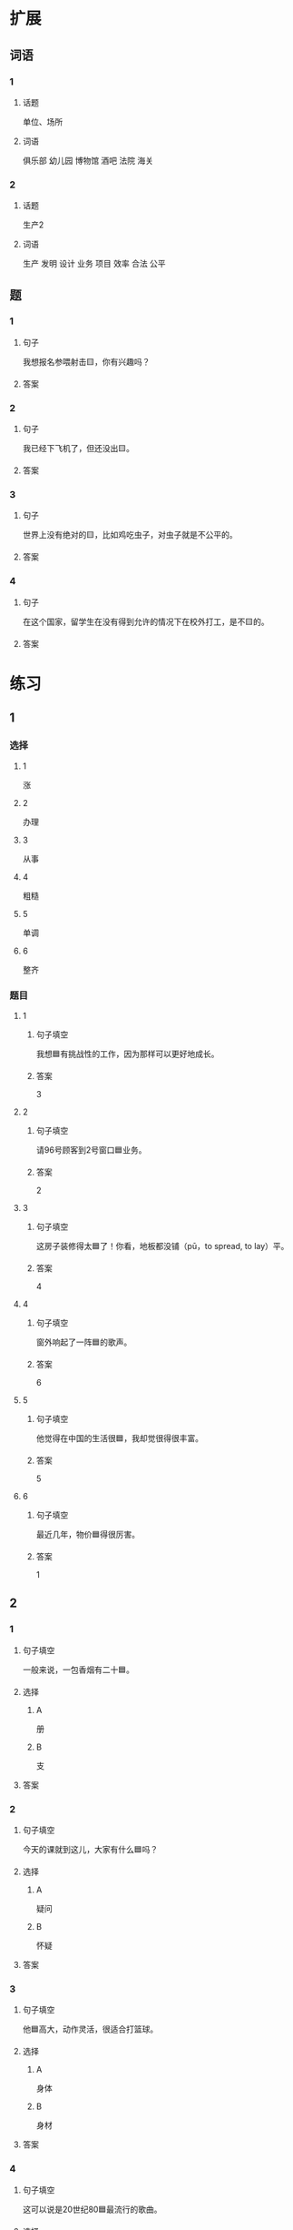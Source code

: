 * 扩展

** 词语

*** 1

**** 话题

单位、场所

**** 词语

俱乐部
幼儿园
博物馆
酒吧
法院
海关

*** 2

**** 话题

生产2

**** 词语

生产
发明
设计
业务
项目
效率
合法
公平

** 题

*** 1

**** 句子

我想报名参喂射击🟨，你有兴趣吗？

**** 答案



*** 2

**** 句子

我已经下飞机了，但还没出🟨。

**** 答案



*** 3

**** 句子

世界上没有绝对的🟨，比如鸡吃虫子，对虫子就是不公平的。

**** 答案



*** 4

**** 句子

在这个国家，留学生在没有得到允许的情况下在校外打工，是不🟨的。

**** 答案


* 练习

** 1
:PROPERTIES:
:ID: 25d5ec07-625d-4112-b1d9-3a977fe20b1d
:END:

*** 选择

**** 1

涨

**** 2

办理

**** 3

从事

**** 4

粗糙

**** 5

单调

**** 6

整齐

*** 题目

**** 1

***** 句子填空

我想🟦有挑战性的工作，因为那样可以更好地成长。

***** 答案

3

**** 2

***** 句子填空

请96号顾客到2号窗口🟦业务。

***** 答案

2

**** 3

***** 句子填空

这房子装修得太🟦了！你看，地板都没铺（pū，to spread, to lay）平。

***** 答案

4

**** 4

***** 句子填空

窗外响起了一阵🟦的歌声。

***** 答案

6

**** 5

***** 句子填空

他觉得在中国的生活很🟦，我却觉很得很丰富。

***** 答案

5

**** 6

***** 句子填空

最近几年，物价🟦得很厉害。

***** 答案

1

** 2

*** 1
:PROPERTIES:
:ID: e13245da-0e3a-46e3-a0d4-84d5b62f766d
:END:

**** 句子填空

一般来说，一包香烟有二十🟦。

**** 选择

***** A

册

***** B

支

**** 答案



*** 2
:PROPERTIES:
:ID: 2e48f441-31a9-44d7-b712-14ccfc8c7160
:END:

**** 句子填空

今天的课就到这儿，大家有什么🟦吗？

**** 选择

***** A

疑问

***** B

怀疑

**** 答案



*** 3
:PROPERTIES:
:ID: 0591c2de-ee39-47bd-be08-6877e21d205d
:END:

**** 句子填空

他🟦高大，动作灵活，很适合打篮球。

**** 选择

***** A

身体

***** B

身材

**** 答案



*** 4
:PROPERTIES:
:ID: 2916a09e-155a-474b-9d03-29161beda4f5
:END:

**** 句子填空

这可以说是20世纪80🟦最流行的歌曲。

**** 选择

***** A

年代

***** B

时代

**** 答案



** 3

*** 1

**** 词语

无数

**** 句子

我的🟦经验🟦来自于🟦错误的🟦判断。

**** 答案



*** 2

**** 词语

翻

**** 句子

今天早上是谁打🟦了了桌子上🟦的牛奶🟦？

**** 答案



*** 3

**** 词语

假如

**** 句子

🟦你每天都能🟦做好🟦一件事，🟦那么你每天都能得到一份快乐。

**** 答案



*** 4

**** 词语

凭

**** 句子

你的这个🟦结论🟦全🟦经验和想象，我认为不🟦柈学。

**** 答案



